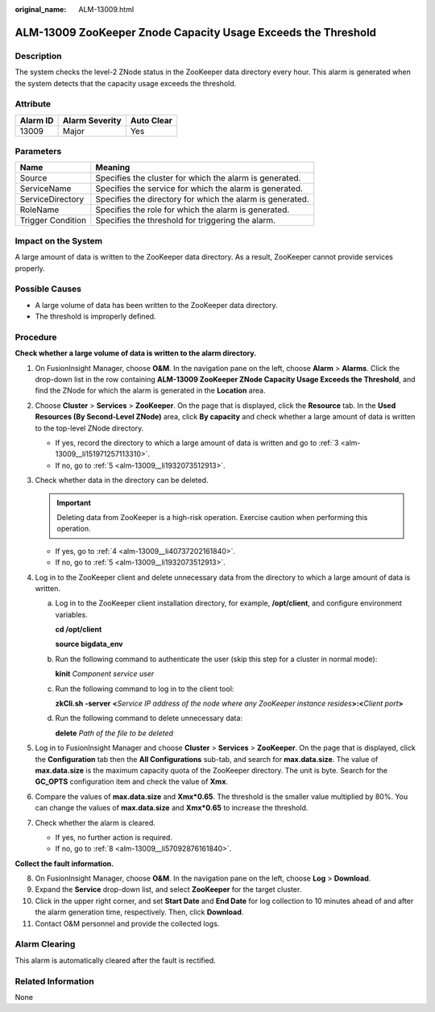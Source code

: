 :original_name: ALM-13009.html

.. _ALM-13009:

ALM-13009 ZooKeeper Znode Capacity Usage Exceeds the Threshold
==============================================================

Description
-----------

The system checks the level-2 ZNode status in the ZooKeeper data directory every hour. This alarm is generated when the system detects that the capacity usage exceeds the threshold.

Attribute
---------

======== ============== ==========
Alarm ID Alarm Severity Auto Clear
======== ============== ==========
13009    Major          Yes
======== ============== ==========

Parameters
----------

+-------------------+-----------------------------------------------------------+
| Name              | Meaning                                                   |
+===================+===========================================================+
| Source            | Specifies the cluster for which the alarm is generated.   |
+-------------------+-----------------------------------------------------------+
| ServiceName       | Specifies the service for which the alarm is generated.   |
+-------------------+-----------------------------------------------------------+
| ServiceDirectory  | Specifies the directory for which the alarm is generated. |
+-------------------+-----------------------------------------------------------+
| RoleName          | Specifies the role for which the alarm is generated.      |
+-------------------+-----------------------------------------------------------+
| Trigger Condition | Specifies the threshold for triggering the alarm.         |
+-------------------+-----------------------------------------------------------+

Impact on the System
--------------------

A large amount of data is written to the ZooKeeper data directory. As a result, ZooKeeper cannot provide services properly.

Possible Causes
---------------

-  A large volume of data has been written to the ZooKeeper data directory.
-  The threshold is improperly defined.

Procedure
---------

**Check whether a large volume of data is written to the alarm directory.**

#. On FusionInsight Manager, choose **O&M**. In the navigation pane on the left, choose **Alarm** > **Alarms**. Click the drop-down list in the row containing **ALM-13009 ZooKeeper ZNode Capacity Usage Exceeds the Threshold**, and find the ZNode for which the alarm is generated in the **Location** area.

#. Choose **Cluster** > **Services** > **ZooKeeper**. On the page that is displayed, click the **Resource** tab. In the **Used Resources (By Second-Level ZNode)** area, click **By capacity** and check whether a large amount of data is written to the top-level ZNode directory.

   -  If yes, record the directory to which a large amount of data is written and go to :ref:`3 <alm-13009__li151971257113310>`.
   -  If no, go to :ref:`5 <alm-13009__li1932073512913>`.

#. .. _alm-13009__li151971257113310:

   Check whether data in the directory can be deleted.

   .. important::

      Deleting data from ZooKeeper is a high-risk operation. Exercise caution when performing this operation.

   -  If yes, go to :ref:`4 <alm-13009__li40737202161840>`.
   -  If no, go to :ref:`5 <alm-13009__li1932073512913>`.

#. .. _alm-13009__li40737202161840:

   Log in to the ZooKeeper client and delete unnecessary data from the directory to which a large amount of data is written.

   a. Log in to the ZooKeeper client installation directory, for example, **/opt/client**, and configure environment variables.

      **cd /opt/client**

      **source bigdata_env**

   b. Run the following command to authenticate the user (skip this step for a cluster in normal mode):

      **kinit** *Component service user*

   c. Run the following command to log in to the client tool:

      **zkCli.sh -server** **<**\ *Service IP address of the node where any ZooKeeper instance resides*\ **>:<**\ *Client port*\ **>**

   d. Run the following command to delete unnecessary data:

      **delete** *Path of the file to be deleted*

#. .. _alm-13009__li1932073512913:

   Log in to FusionInsight Manager and choose **Cluster** > **Services** > **ZooKeeper**. On the page that is displayed, click the **Configuration** tab then the **All Configurations** sub-tab, and search for **max.data.size**. The value of **max.data.size** is the maximum capacity quota of the ZooKeeper directory. The unit is byte. Search for the **GC_OPTS** configuration item and check the value of **Xmx**.

#. Compare the values of **max.data.size** and **Xmx*0.65**. The threshold is the smaller value multiplied by 80%. You can change the values of **max.data.size** and **Xmx*0.65** to increase the threshold.

#. Check whether the alarm is cleared.

   -  If yes, no further action is required.
   -  If no, go to :ref:`8 <alm-13009__li57092876161840>`.

**Collect the fault information.**

8.  .. _alm-13009__li57092876161840:

    On FusionInsight Manager, choose **O&M**. In the navigation pane on the left, choose **Log** > **Download**.

9.  Expand the **Service** drop-down list, and select **ZooKeeper** for the target cluster.

10. Click |image1| in the upper right corner, and set **Start Date** and **End Date** for log collection to 10 minutes ahead of and after the alarm generation time, respectively. Then, click **Download**.

11. Contact O&M personnel and provide the collected logs.

Alarm Clearing
--------------

This alarm is automatically cleared after the fault is rectified.

Related Information
-------------------

None

.. |image1| image:: /_static/images/en-us_image_0263895683.png
